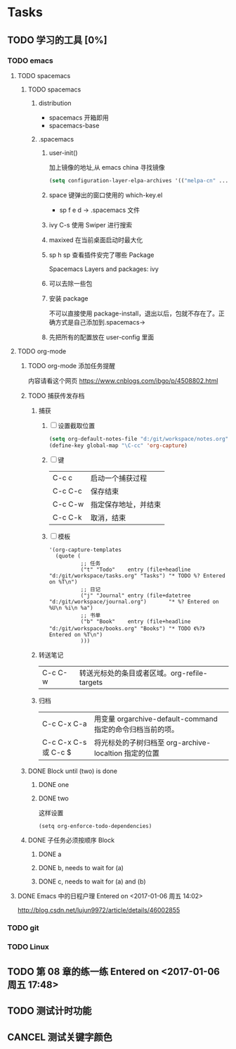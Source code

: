 * Tasks
** TODO 学习的工具 [0%]
   SCHEDULED: <2017-01-04 周三 22:55>
*** TODO emacs
**** TODO spacemacs
***** TODO spacemacs
****** distribution 
        + spacemacs 
          开箱即用
        + spacemacs-base
****** .spacemacs
******* user-init()
         加上镜像的地址,从 emacs china 寻找镜像
       #+BEGIN_SRC lisp
       (setq configuration-layer-elpa-archives '(("melpa-cn" ...
       #+END_SRC
******* space 键弹出的窗口使用的 which-key.el
         + sp f e d  -> .spacemacs 文件
******* ivy C-s 使用 Swiper 进行搜索
******* maxixed 在当前桌面启动时最大化
******* sp h sp 查看插件安完了哪些 Package
         Spacemacs Layers and packages: ivy
******* 可以去除一些包
******* 安装 package
        不可以直接使用 package-install，退出以后，包就不存在了。正确方式是自己添加到.spacemacs->
******* 先把所有的配置放在 user-config 里面
**** TODO org-mode
***** TODO org-mode 添加任务提醒
      内容请看这个网页
      https://www.cnblogs.com/ibgo/p/4508802.html
***** TODO 捕获传发存档
      :LOGBOOK:
      CLOCK: <2017-01-07 周六 13:22>--<2017-01-07 周六 13:53> =>  0:31
      :END:
      1. 捕获
         1) [ ] 设置截取位置
            #+BEGIN_SRC lisp
              (setq org-default-notes-file "d:/git/workspace/notes.org")
              (define-key global-map "\C-cc" 'org-capture)
            #+END_SRC
         2) [ ] 键 
            |---------+----------------------|
            | C-c c   | 启动一个捕获过程     |
            | C-c C-c | 保存结束             |
            | C-c C-w | 指定保存地址，并结束 |
            | C-c C-k | 取消，结束           |
            |---------+----------------------|
         3) [ ] 模板
            #+BEGIN_SRC elisp
              '(org-capture-templates
                (quote (
                        ;; 任务
                        ("t" "Todo"    entry (file+headline "d:/git/workspace/tasks.org" "Tasks") "* TODO %? Entered on %T\n")
                        ;; 日记
                        ("j" "Journal" entry (file+datetree "d:/git/workspace/journal.org")       "* %? Entered on %U\n %i\n %a")
                        ;; 书单
                        ("b" "Book"    entry (file+headline "d:/git/workspace/books.org" "Books") "* TODO 《%?》 Entered on %T\n")
                        )))
            #+END_SRC

      2. 转送笔记
         | C-c C-w     | 转送光标处的条目或者区域。org-refile-targets |

      3. 归档
         |----------------------+------------------------------------------------------------|
         | C-c C-x C-a          | 用变量 orgarchive-default-command 指定的命令归档当前的项。 |
         | C-c C-x C-s 或 C-c $ | 将光标处的子树归档至 org-archive-localtion 指定的位置      |
         |----------------------+------------------------------------------------------------|
         
***** DONE Block until (two) is done
      CLOSED: [2017-01-07 周六 17:13]
****** DONE one
       CLOSED: [2017-01-07 周六 17:12]
****** DONE two
       CLOSED: [2017-01-07 周六 17:12]
       这样设置
       #+BEGIN_SRC elisp
         (setq org-enforce-todo-dependencies)
       #+END_SRC
***** DONE 子任务必须按顺序 Block
      CLOSED: [2017-01-07 周六 17:12]
      :PROPERTIES:
      :ORDERED:  t
      :END:
****** DONE a
       CLOSED: [2017-01-07 周六 17:12]
****** DONE b, needs to wait for (a)
       CLOSED: [2017-01-07 周六 17:12]
****** DONE c, needs to wait for (a) and (b)
       CLOSED: [2017-01-07 周六 17:12]
**** DONE Emacs 中的日程户理 Entered on <2017-01-06 周五 14:02>
     CLOSED: [2017-01-06 周五 14:10] SCHEDULED: <2017-01-06 周五 14:03>
     :LOGBOOK:
     CLOCK: [2017-01-06 周五 14:03]--[2017-01-06 周五 14:08] =>  0:05
     :END:
     http://blog.csdn.net/lujun9972/article/details/46002855
*** TODO git
*** TODO Linux
** TODO 第 08 章的练一练 Entered on <2017-01-06 周五 17:48>
   :LOGBOOK:
   CLOCK: [2017-01-06 周五 17:49]--[2017-01-06 周五 18:06] =>  0:17
   :END:
   


** TODO 测试计时功能

** CANCEL 测试关键字颜色
   CLOSED: [2017-01-07 周六 16:17]


